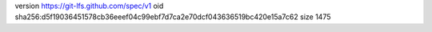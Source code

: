 version https://git-lfs.github.com/spec/v1
oid sha256:d5f19036451578cb36eeef04c99ebf7d7ca2e70dcf043636519bc420e15a7c62
size 1475
